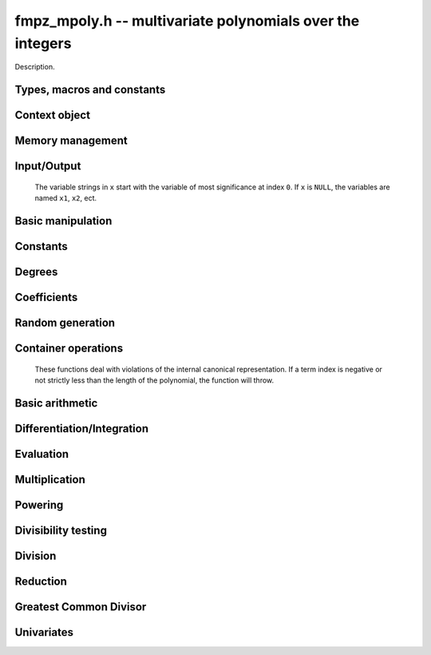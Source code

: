 .. _fmpz-mpoly:

**fmpz_mpoly.h** -- multivariate polynomials over the integers
===============================================================================

Description.


Types, macros and constants
-------------------------------------------------------------------------------

.. type:: fmpz_mpoly_struct

.. type:: fmpz_mpoly_t

    Description.

.. type:: fmpz_mpoly_ctx_struct

.. type:: fmpz_mpoly_ctx_t

    Description.

.. type:: fmpz_mpoly_univar_struct

.. type:: fmpz_mpoly_univar_t

    Description.


Context object
----------------------------------------------------------------------


.. function:: void fmpz_mpoly_ctx_init(fmpz_mpoly_ctx_t ctx, slong nvars, const ordering_t ord)

    Initialise a context object for a polynomial ring with the given number of
    variables and the given ordering. The possibilities for the ordering are
    ``ORD_LEX``, ``ORD_REVLEX``, ``ORD_DEGLEX`` and
    ``ORD_DEGREVLEX``.

.. function:: slong fmpz_mpoly_ctx_nvars(fmpz_mpoly_ctx_t ctx)

    Return the number of variables used to initialize the context.

.. function:: void fmpz_mpoly_ctx_clear(fmpz_mpoly_ctx_t ctx)

    Release up any space allocated by an ``fmpz_mpoly_ctx_t``.


Memory management
----------------------------------------------------------------------


.. function:: void fmpz_mpoly_init(fmpz_mpoly_t A, const fmpz_mpoly_ctx_t ctx)

    Initialise ``A`` for use with the given an initialised context object. Its value is set to zero.
    By default 8 bits are allocated for the exponent widths.

.. function:: void fmpz_mpoly_init2(fmpz_mpoly_t A, slong alloc, const fmpz_mpoly_ctx_t ctx)

    Initialise ``A`` for use with the given an initialised context object. Its value is set to zero.
    It is allocated with space for ``alloc`` terms, and 8 bits are allocated for the exponents.

.. function:: void fmpz_mpoly_init3(fmpz_mpoly_t A, slong alloc, mp_bitcnt_t bits, const fmpz_mpoly_ctx_t ctx)

    Initialise ``A`` for use with the given an initialised context object. Its value is set to zero.
    It is allocated with space for ``alloc`` terms, and ``bits`` bits are allocated for the exponents.

.. function:: void fmpz_mpoly_fit_length(fmpz_mpoly_t A, slong len, const fmpz_mpoly_ctx_t ctx)

    Ensure that ``A`` has space for at least ``len`` terms.

.. function:: void fmpz_mpoly_fit_bits(fmpz_mpoly_t A, mp_bitcnt_t bits, const fmpz_mpoly_ctx_t ctx)

    Ensure that the exponent fields of ``A`` have at least ``bits`` bits.

.. function:: void fmpz_mpoly_realloc(fmpz_mpoly_t A, slong alloc, const fmpz_mpoly_ctx_t ctx)

    Reallocate ``A`` to have space for ``alloc`` terms. 
    Assumes the current length of the polynomial is not greater than ``alloc``.

.. function:: void fmpz_mpoly_clear(fmpz_mpoly_t A, const fmpz_mpoly_ctx_t ctx)

    Release any space allocated for ``A``.


Input/Output
----------------------------------------------------------------------

    The variable strings in ``x`` start with the variable of most significance at index ``0``. If ``x`` is ``NULL``, the variables are named ``x1``, ``x2``, ect.

.. function:: char * fmpz_mpoly_get_str_pretty(const fmpz_mpoly_t A, const char ** x, const fmpz_mpoly_ctx_t ctx)

    Return a string, which the user is responsible for cleaning up, representing ``A``, given an array of variable strings ``x``.

.. function:: int fmpz_mpoly_fprint_pretty(FILE * file, const fmpz_mpoly_t A, const char ** x, const fmpz_mpoly_ctx_t ctx)

    Print a string representing ``A`` to ``file``.

.. function:: int fmpz_mpoly_print_pretty(const fmpz_mpoly_t A, const char ** x, const fmpz_mpoly_ctx_t ctx)

    Print a string representing ``A`` to ``stdout``.

.. function:: int fmpz_mpoly_set_str_pretty(fmpz_mpoly_t A, const char * str, const char ** x, const fmpz_mpoly_ctx_t ctx)

    Set ``A`` to the polynomial in the null-terminates string ``str`` given an array ``x`` of variable strings.
    If parsing ``str`` fails, ``A`` is set to zero, and ``-1`` is returned. Otherwise, ``0``  is returned.
    The operations ``+``, ``-``, ``*``, and ``/`` are permitted along with integers and the variables in ``x``. The character ``^`` must be immediately followed by the (integer) exponent.
    If any division is not exact, parsing fails.


Basic manipulation
----------------------------------------------------------------------


.. function:: void fmpz_mpoly_gen(fmpz_mpoly_t A, slong var, const fmpz_mpoly_ctx_t ctx)

    Set ``A`` to the variable of index ``var``, where ``var = 0`` corresponds to the variable with the most significance with respect to the ordering. 

.. function:: int fmpz_mpoly_is_gen(const fmpq_mpoly_t A, slong var, const fmpz_mpoly_ctx_t ctx)

    If `var \ge 0`, return ``1`` if ``A`` is equal to the `var`-th generator, otherwise return ``0``.
    If `var < 0`, return ``1`` if the polynomial is equal to any generator, otherwise return ``0``.

.. function:: void fmpz_mpoly_set(fmpz_mpoly_t A, const fmpz_mpoly_t B, const fmpz_mpoly_ctx_t ctx)
    
    Set ``A`` to ``B``.

.. function:: int fmpz_mpoly_equal(fmpz_mpoly_t A, const fmpz_mpoly_t B, const fmpz_mpoly_ctx_t ctx)

    Return ``1`` if ``A`` is equal to ``B``, else return ``0``.

.. function:: void fmpz_mpoly_swap(fmpz_mpoly_t poly1, fmpz_mpoly_t poly2, const fmpz_mpoly_ctx_t ctx)

    Efficiently swap ``A`` and ``B``.

.. function:: int _fmpz_mpoly_fits_small(const fmpz * poly, slong len)

    Return 1 if the array of coefficients of length ``len`` consists
    entirely of values that are small ``fmpz`` values, i.e. of at most
    ``FLINT_BITS - 2`` bits plus a sign bit.

.. function:: slong fmpz_mpoly_max_bits(const fmpz_mpoly_t A)

    Computes the maximum number of bits `b` required to represent the absolute
    values of the coefficients of ``A``. If all of the coefficients are
    positive, `b` is returned, otherwise `-b` is returned.


Constants
----------------------------------------------------------------------


.. function:: int fmpz_mpoly_is_fmpz(const fmpz_mpoly_t A, const fmpz_mpoly_ctx_t ctx)

    Return ``1`` if ``A`` is a constant, else return ``0``.

.. function:: void fmpz_mpoly_get_fmpz(fmpz_t c, const fmpz_mpoly_t A, const fmpz_mpoly_ctx_t ctx)

    Assuming that ``A`` is a constant, set ``c`` to this constant.
    This function throws if ``A`` is not a constant.

.. function:: void fmpz_mpoly_set_fmpz(fmpz_mpoly_t A, const fmpz_t c, const fmpz_mpoly_ctx_t ctx)

.. function:: void fmpz_mpoly_set_ui(fmpz_mpoly_t A, ulong c, const fmpz_mpoly_ctx_t ctx)

.. function:: void fmpz_mpoly_set_si(fmpz_mpoly_t A, slong c, const fmpz_mpoly_ctx_t ctx)

    Set ``A`` to the constant ``c``.

.. function:: void fmpz_mpoly_zero(fmpz_mpoly_t A, const fmpz_mpoly_ctx_t ctx)

    Set ``A`` to the constant ``0``.

.. function:: void fmpz_mpoly_one(fmpz_mpoly_t A, const fmpz_mpoly_ctx_t ctx)

    Set ``A`` to the constant ``1``.

.. function:: int fmpz_mpoly_equal_fmpz(const fmpz_mpoly_t A, fmpz_t c, const fmpz_mpoly_ctx_t ctx)

.. function:: int fmpz_mpoly_equal_ui(const fmpz_mpoly_t A, ulong c, const fmpz_mpoly_ctx_t ctx)

.. function:: int fmpz_mpoly_equal_si(const fmpz_mpoly_t A, slong c, const fmpz_mpoly_ctx_t ctx)

    Return ``1`` if ``A`` is equal to the constant ``c``, else return ``0``.

.. function:: int fmpz_mpoly_is_zero(const fmpz_mpoly_t A, const fmpz_mpoly_ctx_t ctx)

    Return ``1`` if ``A`` is the constant ``0``, else return ``0``.

.. function:: int fmpz_mpoly_is_one(const fmpz_mpoly_t A, const fmpz_mpoly_ctx_t ctx)

    Return ``1`` if ``A`` is the constant ``1``, else return ``0``.


Degrees
----------------------------------------------------------------------


.. function:: int fmpz_mpoly_degrees_fit_si(const fmpz_mpoly_t A, const fmpz_mpoly_ctx_t ctx)

    Return ``1`` if the degrees of ``A`` with respect to each variable fit into an ``slong``, otherwise return ``0``.

.. function:: void fmpz_mpoly_degrees_fmpz(fmpz ** degs, const fmpz_mpoly_t A, const fmpz_mpoly_ctx_t ctx)

.. function:: void fmpz_mpoly_degrees_si(slong * degs, const fmpz_mpoly_t A, const fmpz_mpoly_ctx_t ctx)

    Set ``degs`` to the degrees of ``A`` with respect to each variable.
    If ``A`` is zero, all degrees are set to ``-1``.

.. function:: void fmpz_mpoly_degree_fmpz(fmpz_t deg, const fmpz_mpoly_t A, slong var, const fmpz_mpoly_ctx_t ctx)

.. function:: slong fmpz_mpoly_degree_si(const fmpz_mpoly_t A, slong var, const fmpz_mpoly_ctx_t ctx)

    Either return or set ``deg`` to the degree of ``A`` with respect to the variable of index ``var``.
    If ``A`` is zero, the degree is defined to be ``-1``.

.. function:: int fmpz_mpoly_total_degree_fits_si(const fmpz_mpoly_t A, const fmpz_mpoly_ctx_t ctx)

    Return ``1`` if the total degree of ``A`` fits into an ``slong``, otherwise return ``0``.

.. function:: void fmpz_mpoly_total_degree_fmpz(fmpz_t tdeg, const fmpz_mpoly_t A, const fmpz_mpoly_ctx_t ctx)

.. function:: slong fmpz_mpoly_total_degree_si(const fmpz_mpoly_t A, const fmpz_mpoly_ctx_t ctx)

    Either return or set ``tdeg`` to the total degree of ``A``.
    If ``A`` is zero, the total degree is defined to be ``-1``.


Coefficients
----------------------------------------------------------------------


.. function:: void fmpz_mpoly_get_coeff_fmpz_monomial(fmpz_t c, const fmpz_mpoly_t A, const fmpz_mpoly_t M, const fmpz_mpoly_ctx_t ctx)

    Assuming that ``M`` is a monomial, set ``c`` to the coefficient of the corresponding monomial in ``A``.
    This function thows if ``M`` is not a monomial.

.. function:: void fmpz_mpoly_set_coeff_fmpz_monomial(fmpz_mpoly_t poly, const fmpz_t c, const fmpz_mpoly_t poly2, const fmpz_mpoly_ctx_t ctx)

    Assuming that ``M`` is a monomial, set the coefficient of the corresponding monomial in ``A`` to ``c``.
    This function thows if ``M`` is not a monomial.

.. function:: void fmpz_mpoly_get_coeff_fmpz_fmpz(fmpz_t c, const fmpz_mpoly_t A, fmpz * const * exp, const fmpz_mpoly_ctx_t ctx)

.. function:: void fmpz_mpoly_get_coeff_fmpz_ui(fmpz_t c, const fmpz_mpoly_t A, ulong const * exp, const fmpz_mpoly_ctx_t ctx)

    Set ``c`` to the coefficient of the monomial with exponent vector ``exp``.

.. function:: void fmpz_mpoly_set_coeff_fmpz_fmpz(fmpz_mpoly_t A, const fmpz_t c, fmpz * const * exp, fmpz_mpoly_ctx_t ctx)

.. function:: void fmpz_mpoly_set_coeff_ui_fmpz(fmpz_mpoly_t A, ulong c, fmpz * const * exp, const fmpz_mpoly_ctx_t ctx)

.. function:: void fmpz_mpoly_set_coeff_si_fmpz(fmpz_mpoly_t A, slong c, fmpz * const * exp, const fmpz_mpoly_ctx_t ctx)

.. function:: void fmpz_mpoly_set_coeff_fmpz_ui(fmpz_mpoly_t A, const fmpz_t c, ulong const * exp, fmpz_mpoly_ctx_t ctx)

.. function:: void fmpz_mpoly_set_coeff_ui_ui(fmpz_mpoly_t A, ulong c, ulong const * exp, const fmpz_mpoly_ctx_t ctx)

.. function:: void fmpz_mpoly_set_coeff_si_ui(fmpz_mpoly_t A, slong c, ulong const * exp, const fmpz_mpoly_ctx_t ctx)

    Set the coefficient of the monomial with exponent vector ``exp`` to ``c``.


Random generation
----------------------------------------------------------------------


.. function:: void fmpz_mpoly_randtest_bound(fmpz_mpoly_t A, flint_rand_t state, slong length, mp_limb_t coeff_bits, ulong exp_bound, const fmpz_mpoly_ctx_t ctx)

    Generate a random polynomial with length up to ``length`` and exponents in the range ``[0, exp_bound - 1]``.
    The exponents of each variable are generated by calls to ``n_randint(state, exp_bound)``.

.. function:: void fmpz_mpoly_randtest_bounds(fmpz_mpoly_t A, flint_rand_t state, slong length, mp_limb_t coeff_bits, ulong * exp_bounds, const fmpz_mpoly_ctx_t ctx)

    Generate a random polynomial with length up to ``length`` and exponents in the range ``[0, exp_bounds[i] - 1]``.
    The exponents of the variable of index ``i`` are generated by calls to ``n_randint(state, exp_bounds[i])``.

.. function:: void fmpz_mpoly_randtest_bits(fmpz_mpoly_t A, flint_rand_t state, slong length, mp_limb_t coeff_bits, mp_limb_t exp_bits, const fmpz_mpoly_ctx_t ctx)

    Generate a random polynomial with length up to the given length and exponents whose packed form does not exceed the given bit count.

    The parameter ``coeff_bits`` to the three functions ``fmpz_mpoly_randtest_{bound|bounds|bits}`` is merely a suggestion for the approximate bit count of the resulting signed coefficients.
    The function :func:`fmpz_mpoly_max_bits` will give the exact bit count of the result.


Container operations
----------------------------------------------------------------------

    These functions deal with violations of the internal canonical representation.
    If a term index is negative or not strictly less than the length of the polynomial, the function will throw.

.. function:: int fmpz_mpoly_is_canonical(const fmpz_mpoly_t A, const fmpz_mpoly_ctx_t ctx)

    Return ``1`` if ``A`` is in canonical form. Otherwise, return ``0``.
    To be in canonical form, all of the terms must have nonzero coefficient, and the terms must be sorted from greatest to least.

.. function:: slong fmpz_mpoly_length(const fmpz_mpoly_t A, const fmpq_mpoly_ctx_t ctx)

    Return the number of terms in ``A``.
    If the polynomial is in canonical form, this will be the number of nonzero coefficients.

.. function:: void fmpz_mpoly_get_term_coeff_fmpz(fmpz_t c, const fmpz_mpoly_t A, slong i, const fmpz_mpoly_ctx_t ctx)

.. function:: ulong fmpz_mpoly_get_term_coeff_ui(const fmpz_mpoly_t A, slong i, const fmpz_mpoly_ctx_t ctx)

.. function:: slong fmpz_mpoly_get_term_coeff_si(const fmpz_mpoly_t poly, slong i, const fmpz_mpoly_ctx_t ctx)

    Either return or set ``c`` to the coefficient of the term of index ``i``.

.. function:: void fmpz_mpoly_set_term_coeff_fmpz(fmpz_mpoly_t A, slong i, const fmpz_t c, const fmpz_mpoly_ctx_t ctx)

.. function:: void fmpz_mpoly_set_term_coeff_ui(fmpz_mpoly_t A, slong i, ulong c, const fmpz_mpoly_ctx_t ctx)

.. function:: void fmpz_mpoly_set_term_coeff_si(fmpz_mpoly_t A, slong i, slong c, const fmpz_mpoly_ctx_t ctx)

    Set the coefficient of the term of index ``i`` to ``c``.

.. function:: int fmpz_mpoly_term_exp_fits_si(const fmpz_mpoly_t poly, slong i, const fmpz_mpoly_ctx_t ctx)

.. function:: int fmpz_mpoly_term_exp_fits_ui(const fmpz_mpoly_t poly, slong i, const fmpz_mpoly_ctx_t ctx)

    Return ``1`` if all entries of the exponent vector of the term of index `i`  fit into an ``slong`` (resp. a ``ulong``). Otherwise, return ``0``.

.. function:: void fmpz_mpoly_get_term_exp_fmpz(fmpz ** exp, const fmpz_mpoly_t A, slong i, const fmpz_mpoly_ctx_t ctx)

.. function:: void fmpz_mpoly_get_term_exp_ui(ulong * exp, const fmpz_mpoly_t A, slong i, const fmpz_mpoly_ctx_t ctx)

    Set ``exp`` to the exponent vector of the term of index ``i``.

.. function:: void fmpz_mpoly_set_term_exp_ui(fmpz_mpoly_t A, slong i, fmpz * const * exp, const fmpz_mpoly_ctx_t ctx)

.. function:: void fmpz_mpoly_set_termexp_ui(fmpz_mpoly_t A, slong i, const ulong * exp, const fmpz_mpoly_ctx_t ctx)

    Set the exponent vector of the term of index ``i`` to ``exp``.

.. function:: void fmpz_mpoly_push_term_fmpz_fmpz(fmpz_mpoly_t A, const fmpz_t c, fmpz * const * exp, const fmpz_mpoly_ctx_t ctx)

.. function:: void fmpz_mpoly_push_term_ui_fmpz(fmpz_mpoly_t A, ulong c, fmpz * const * exp, const fmpz_mpoly_ctx_t ctx)

.. function:: void fmpz_mpoly_push_term_si_fmpz(fmpz_mpoly_t A, slong c, fmpz * const * exp, const fmpz_mpoly_ctx_t ctx)

.. function:: void fmpz_mpoly_push_term_fmpz_ui(fmpz_mpoly_t A, const fmpz_t c, const ulong * exp, const fmpz_mpoly_ctx_t ctx)

.. function:: void fmpz_mpoly_push_term_ui_ui(fmpz_mpoly_t A, ulong c, const ulong * exp, const fmpz_mpoly_ctx_t ctx)

.. function:: void fmpz_mpoly_push_term_si_ui(fmpz_mpoly_t A, slong c, const ulong * exp, const fmpz_mpoly_ctx_t ctx)

    Append a term to ``A`` with coefficient ``c`` and exponent vector ``exp``.
    This function runs in constant average time.

.. function:: void fmpz_mpoly_sort_terms(fmpz_mpoly_t A, const fmpz_mpoly_ctx_t ctx)

    Sort the terms of ``A`` into the canonical ordering dictated by the ordering in ``ctx``.
    This function simply reorders the terms: It does not combine like terms, nor does it delete terms with coefficient zero.
    This function runs in linear time in the size of ``A``.

.. function:: void fmpz_mpoly_combine_like_terms(fmpz_mpoly_t A, const fmpz_mpoly_ctx_t ctx)

    Combine adjacent like terms in ``A`` and delete terms with coefficient zero.
    If the terms of ``A`` were sorted to begin with, the result will be in canonical form.
    This function runs in linear time in the size of ``A``.

.. function:: void fmpz_mpoly_reverse(fmpz_mpoly_t A, const fmpz_mpoly_t B, const fmpz_mpoly_ctx_t ctx)

    Set ``A`` to the reversal of ``B``.


Basic arithmetic
----------------------------------------------------------------------


.. function:: void fmpz_mpoly_add_fmpz(fmpz_mpoly_t A, const fmpz_mpoly_t B, fmpz_t c, const fmpz_mpoly_ctx_t ctx)

.. function:: void fmpz_mpoly_add_ui(fmpz_mpoly_t A, const fmpz_mpoly_t B, ulong c, const fmpz_mpoly_ctx_t ctx)

.. function:: void fmpz_mpoly_add_si(fmpz_mpoly_t A, const fmpz_mpoly_t B, slong c, const fmpz_mpoly_ctx_t ctx)

    Set ``A`` to ``B`` plus `c`.
    If ``A`` and ``B`` are aliased, this function will probably run quickly.

.. function:: void fmpz_mpoly_sub_fmpz(fmpz_mpoly_t A, const fmpz_mpoly_t B, fmpz_t c, const fmpz_mpoly_ctx_t ctx)

.. function:: void fmpz_mpoly_sub_ui(fmpz_mpoly_t A, const fmpz_mpoly_t B, ulong c, const fmpz_mpoly_ctx_t ctx)

.. function:: void fmpz_mpoly_sub_si(fmpz_mpoly_t A, const fmpz_mpoly_t B, slong c, const fmpz_mpoly_ctx_t ctx)

    Set ``A`` to ``B`` minus `c`.
    If ``A`` and ``B`` are aliased, this function will probably run quickly.

.. function:: void fmpz_mpoly_add(fmpz_mpoly_t poly1, const fmpz_mpoly_t poly2, const fmpz_mpoly_t poly3, const fmpz_mpoly_ctx_t ctx)

    Set ``A`` to ``B`` plus ``C``.
    If ``A`` and ``B`` are aliased, this function might run in time proportional to the size of ``C``.
    
.. function:: void fmpz_mpoly_sub(fmpz_mpoly_t poly1, const fmpz_mpoly_t poly2, const fmpz_mpoly_t poly3, const fmpz_mpoly_ctx_t ctx)

    Set ``A`` to ``B`` minus ``C``.
    If ``A`` and ``B`` are aliased, this function might run in time proportional to the size of ``C``.

.. function:: void fmpz_mpoly_neg(fmpz_mpoly_t poly1, const fmpz_mpoly_t poly2, const fmpz_mpoly_ctx_t ctx)
    
    Set ``A`` to ``-B``.

.. function:: void fmpz_mpoly_scalar_mul_fmpz(fmpz_mpoly_t A, const fmpz_mpoly_t B, const fmpz_t c, const fmpz_mpoly_ctx_t ctx)

.. function:: void fmpz_mpoly_scalar_mul_ui(fmpz_mpoly_t A, const fmpz_mpoly_t B, ulong c, const fmpz_mpoly_ctx_t ctx)

.. function:: void fmpz_mpoly_scalar_mul_si(fmpz_mpoly_t A, const fmpz_mpoly_t B, slong c, const fmpz_mpoly_ctx_t ctx)

    Set ``A`` to ``B`` times ``c``.

.. function:: void fmpz_mpoly_scalar_divexact_fmpz(fmpz_mpoly_t A, const fmpz_mpoly_t B, const fmpz_t c, const fmpz_mpoly_ctx_t ctx)

.. function:: void fmpz_mpoly_scalar_divexact_ui(fmpz_mpoly_t A, const fmpz_mpoly_t B, ulong c, const fmpz_mpoly_ctx_t ctx)

.. function:: void fmpz_mpoly_scalar_divexact_si(fmpz_mpoly_t A, const fmpz_mpoly_t B, slong c, const fmpz_mpoly_ctx_t ctx)

    Set ``A`` to ``B`` divided by ``c``. The  division is assumed to be exact.


Differentiation/Integration
----------------------------------------------------------------------


.. function:: void fmpz_mpoly_derivative(fmpz_mpoly_t A, const fmpz_mpoly_t B, slong var, const fmpz_mpoly_ctx_t ctx)

    Set ``A`` to the derivative of ``B`` with respect to the variable of index ``var``.

.. function:: void fmpz_mpoly_integral(fmpz_mpoly_t A, fmpz_t scale, const fmpz_mpoly_t B, slong var, const fmpz_mpoly_ctx_t ctx)

    Set ``A`` and ``scale`` so that ``A`` is an integral of ``scale*B`` with respect to the variable of index ``idx``, where ``scale`` is positive and as small as possible.


Evaluation
----------------------------------------------------------------------


.. function:: void fmpz_mpoly_evaluate_all_fmpz(fmpz_t ev, const fmpz_mpoly_t A, fmpz * const * vals, const fmpz_mpoly_ctx_t ctx)

    Set ``ev`` to the evaluation of ``A`` where the variables are replaced by the corresponding elements of the array ``vals``.

.. function:: void fmpz_mpoly_evaluate_one_fmpz(fmpz_mpoly_t A, const fmpz_mpoly_t B, slong var, const fmpz_t val, const fmpz_mpoly_ctx_t ctx)

    Set ``A`` to the evaluation of ``B`` where the variable of index ``var`` is replaced by ``val``.

.. function:: void fmpz_mpoly_compose_fmpz_poly(fmpz_poly_t A, const fmpz_mpoly_t B, fmpz_poly_struct * const * C, const fmpz_mpoly_ctx_t ctxB)

    Set ``A`` to the evaluation of ``B`` where the variables are replaced by the corresponding elements of the array ``C``.
    The context object of ``B`` is ``ctxB``.

.. function:: void fmpz_mpoly_compose_fmpz_mpoly(fmpz_mpoly_t A, const fmpz_mpoly_t B, fmpz_mpoly_struct * const * C, const fmpz_mpoly_ctx_t ctxB, const fmpz_mpoly_ctx_t ctxAC)

    Set ``A`` to the evaluation of ``B`` where the variables are replaced by the corresponding elements of the array ``C``.
    Both ``A`` and the elements of ``C`` have context object ``ctxAC``, while ``B`` has context object ``ctxB``.
    Neither of ``A`` and ``B`` is allowed to alias any other polynomial.


Multiplication
----------------------------------------------------------------------


.. function:: void fmpz_mpoly_mul(fmpz_mpoly_t A, const fmpz_mpoly_t B, const fmpz_mpoly_t C, const fmpz_mpoly_ctx_t ctx)

    Set ``A`` to ``B`` times ``C``.

.. function:: int fmpz_mpoly_mul_dense(fmpz_mpoly_t A, const fmpz_mpoly_t B, const fmpz_mpoly_t C, const fmpz_mpoly_ctx_t ctx)

    Try to set ``A`` to ``B`` times ``C`` using univariate arithmetic.
    If the return is ``0``, the operation was unsuccessful. Otherwise, it was successful and the return is ``1``.

.. function:: int fmpz_mpoly_mul_array(fmpz_mpoly_t A, const fmpz_mpoly_t B, const fmpz_mpoly_t C, const fmpz_mpoly_ctx_t ctx)

    Try to set ``A`` to ``B`` times `C` using arrays.
    If the return is ``0``, the operation was unsuccessful. Otherwise, it was successful and the return is ``1``.

.. function:: void fmpz_mpoly_mul_johnson(fmpz_mpoly_t A, const fmpz_mpoly_t B, const fmpz_mpoly_t C, const fmpz_mpoly_ctx_t ctx)

    Set ``A`` to ``B`` times ``C`` using Johnson's heap-based method.

.. function:: void fmpz_mpoly_mul_heap_threaded(fmpz_mpoly_t A, const fmpz_mpoly_t B, const fmpz_mpoly_t C, const fmpz_mpoly_ctx_t ctx)

    Set ``A`` to ``B`` times ``C`` using a heap and multiple threads.
    This function should only be called once ``global_thread_pool`` has been initialized.


.. function:: slong _fmpz_mpoly_mul_johnson(fmpz ** poly1, ulong ** exp1, slong * alloc, const fmpz * poly2, const ulong * exp2, slong len2, const fmpz * poly3, const ulong * exp3, slong len3, slong N)

    Set ``(poly1, exp1, alloc)`` to ``(poly2, exps2, len2)`` times
    ``(poly3, exps3, len3)`` using Johnson's heap method (see papers by
    Michael Monagan and Roman Pearce). The function realocates its output, hence
    the double indirection, and returns the length of the product. The function
    assumes the exponent vectors take N words. No aliasing is allowed.

.. function:: slong _fmpz_mpoly_mul_array(fmpz ** poly1, ulong ** exp1, slong * alloc, const fmpz * poly2, const ulong * exp2, slong len2, const fmpz * poly3, const ulong * exp3, slong len3, slong * mults, slong num, slong bits)

    Set ``(poly1, exp1, alloc)`` to ``(poly2, exps2, len2)`` times
    ``(poly3, exps3, len3)`` by accumulating coefficients in a big, dense
    array. The function realocates its output, hence the double indirection, and
    returns the length of the product. The array ``mults`` is a list of bases
    to be used in encoding the array indices from the exponents. They should
    exceed the maximum exponent for each field of the exponent vectors of the
    output. The output exponent vectors will be packed with fields of the given
    number of bits. The number of variables is given by ``num``. No aliasing
    is allowed.

Powering
----------------------------------------------------------------------


.. function:: slong _fmpz_mpoly_pow_fps(fmpz ** poly1, ulong ** exp1, slong * alloc, const fmpz * poly2, const ulong * exp2, slong len2, slong k, slong N)

    Set ``(poly2, exp1, alloc)`` ``(poly2, exp2, len2)`` raised to the
    power of `k`. The function reallocates its output, hence the double
    indirection. Assumes that exponents vectors each take `N` words. Uses the
    FPS algorithm of Monagan and Pearce. No aliasing is allowed. Assumes
    ``len2 > 1``.

.. function:: void fmpz_mpoly_pow_fps(fmpz_mpoly_t poly1, const fmpz_mpoly_t poly2, slong k, const fmpz_mpoly_ctx_t ctx)

    Set ``poly1`` to ``poly2`` raised to the `k`-th power, using the
    Monagan and Pearce FPS algorithm. It is assumed that `k \geq 0`.


Divisibility testing
----------------------------------------------------------------------


.. function:: slong _fmpz_mpoly_divides_array(fmpz ** poly1, ulong ** exp1, slong * alloc, const fmpz * poly2, const ulong * exp2, slong len2, const fmpz * poly3, const ulong * exp3, slong len3, slong * mults, slong num, slong bits)

    Use dense array exact division to set ``(poly1, exp1, alloc)`` to
    ``(poly2, exp3, len2)`` divided by ``(poly3, exp3, len3)`` in
    ``num`` variables, given a list of multipliers to tightly pack exponents
    and a number of bits for the fields of the exponents of the result. The
    array "mults" is a list of bases to be used in encoding the array indices
    from the exponents. The function reallocates its output, hence the double
    indirection and returns the length of its output if the quotient is exact,
    or zero if not. It is assumed that ``poly2`` is not zero. No aliasing is
    allowed.

.. function:: int fmpz_mpoly_divides_array(fmpz_mpoly_t poly1, const fmpz_mpoly_t poly2, const fmpz_mpoly_t poly3, const fmpz_mpoly_ctx_t ctx)

    Set ``poly1`` to ``poly2`` divided by ``poly3``, using a big dense
    array to accumulate coefficients and return 1 if the quotient is exact.
    Otherwise, return 0 if the quotient is not exact. If the array will be
    larger than some internally set parameter, the function fails silently and
    returns `-1` so that some other method may be called. This function is most
    efficient on dense inputs. Note that the function 
    ``fmpz_mpoly_div_monagan_pearce`` below may be much faster if the
    quotient is known to be exact.

.. function:: slong _fmpz_mpoly_divides_monagan_pearce(fmpz ** poly1, ulong ** exp1, slong * alloc, const fmpz * poly2, const ulong * exp2, slong len2, const fmpz * poly3, const ulong * exp3, slong len3, slong bits, slong N)

    Set ``(poly1, exp1, alloc)`` to ``(poly2, exp3, len2)`` divided by
    ``(poly3, exp3, len3)`` and return 1 if the quotient is exact. Otherwise
    return 0. The function assumes exponent vectors that each fit in `N` words,
    and are packed into fields of the given number of bits. Assumes input polys
    are nonzero. Implements "Polynomial division using dynamic arrays, heaps
    and packed exponents" by Michael Monagan and Roman Pearce. No aliasing is
    allowed.

.. function:: int fmpz_mpoly_divides_monagan_pearce(fmpz_mpoly_t poly1, const fmpz_mpoly_t poly2, const fmpz_mpoly_t poly3, const fmpz_mpoly_ctx_t ctx)

    Set ``poly1`` to ``poly2`` divided by ``poly3`` and return 1 if
    the quotient is exact. Otherwise return 0. The function uses the algorithm
    of Michael Monagan and Roman Pearce. Note that the function
    ``fmpz_mpoly_div_monagan_pearce`` below may be much faster if the
    quotient is known to be exact.


Division
----------------------------------------------------------------------


.. function:: slong _fmpz_mpoly_div_monagan_pearce(fmpz ** polyq, ulong ** expq, slong * allocq, const fmpz * poly2, const ulong * exp2, slong len2, const fmpz * poly3, const ulong * exp3, slong len3, slong bits, slong N)

    Set ``(polyq, expq, allocq)`` to the quotient of
    ``(poly2, exp2, len2)`` by ``(poly3, exp3, len3)`` discarding
    remainder (with notional remainder coefficients reduced modulo the leading
    coefficient of ``(poly3, exp3, len3)``), and return the length of the
    quotient. The function reallocates its output, hence the double
    indirection. The function assumes the exponent vectors all fit in `N`
    words. The exponent vectors are assumed to have fields with the given
    number of bits. Assumes input polynomials are nonzero. Implements
    "Polynomial division using dynamic arrays, heaps and packed exponents" by
    Michael Monagan and Roman Pearce. No aliasing is allowed.

.. function:: void fmpz_mpoly_div_monagan_pearce(fmpz_mpoly_t polyq, const fmpz_mpoly_t poly2, const fmpz_mpoly_t poly3, const fmpz_mpoly_ctx_t ctx)

    Set ``polyq`` to the quotient of ``poly2`` by ``poly3``,
    discarding the remainder (with notional remainder coefficients reduced
    modulo the leading coefficient of ``poly3``). Implements "Polynomial
    division using dynamic arrays, heaps and packed exponents" by Michael
    Monagan and Roman Pearce. This function is exceptionally efficient if the
    division is known to be exact.

.. function:: slong _fmpz_mpoly_divrem_monagan_pearce(slong * lenr, fmpz ** polyq, ulong ** expq, slong * allocq, fmpz ** polyr, ulong ** expr, slong * allocr, const fmpz * poly2, const ulong * exp2, slong len2, const fmpz * poly3, const ulong * exp3, slong len3, slong bits, slong N)

    Set ``(polyq, expq, allocq)`` and ``(polyr, expr, allocr)`` to the
    quotient and remainder of ``(poly2, exp2, len2)`` by
    ``(poly3, exp3, len3)`` (with remainder coefficients reduced modulo the
    leading coefficient of ``(poly3, exp3, len3)``), and return the length
    of the quotient. The function reallocates its outputs, hence the double
    indirection. The function assumes the exponent vectors all fit in `N`
    words. The exponent vectors are assumed to have fields with the given
    number of bits. Assumes input polynomials are nonzero. Implements
    "Polynomial division using dynamic arrays, heaps and packed exponents" by
    Michael Monagan and Roman Pearce. No aliasing is allowed.

.. function:: void fmpz_mpoly_divrem_monagan_pearce(fmpz_mpoly_t q, fmpz_mpoly_t r, const fmpz_mpoly_t poly2, const fmpz_mpoly_t poly3, const fmpz_mpoly_ctx_t ctx)

    Set ``polyq`` and ``polyr`` to the quotient and remainder of
    ``poly2`` divided by ``poly3``, (with remainder coefficients reduced
    modulo the leading coefficient of ``poly3``). Implements "Polynomial
    division using dynamic arrays, heaps and packed exponents" by Michael
    Monagan and Roman Pearce.

.. function:: slong _fmpz_mpoly_divrem_array(slong * lenr, fmpz ** polyq, ulong ** expq, slong * allocq, fmpz ** polyr, ulong ** expr, slong * allocr, const fmpz * poly2, const ulong * exp2, slong len2, const fmpz * poly3, const ulong * exp3, slong len3, slong * mults, slong num, slong bits)

    Use dense array division to set ``(polyq, expq, allocq)`` and
    ``(polyr, expr, allocr)`` to the quotient and remainder of
    ``(poly2, exp2, len2)`` divided by ``(poly3, exp3, len3)`` in
    ``num`` variables, given a list of multipliers to tightly pack
    exponents and a number of bits for the fields of the exponents of the
    result. The function reallocates its outputs, hence the double indirection.
    The array ``mults`` is a list of bases to be used in encoding the array
    indices from the exponents. The function returns the length of the
    quotient. It is assumed that the input polynomials are not zero. No
    aliasing is allowed.

.. function:: int fmpz_mpoly_divrem_array(fmpz_mpoly_t q, fmpz_mpoly_t r, const fmpz_mpoly_t poly2, const fmpz_mpoly_t poly3, const fmpz_mpoly_ctx_t ctx)

    Set ``polyq`` and ``polyr`` to the quotient and remainder of
    ``poly2`` divided by ``poly3``, (with remainder coefficients reduced
    modulo the leading coefficient of ``poly3``). The function is
    implemented using dense arrays, and is efficient when the inputs are fairly
    dense. If the array will be larger than some internally set parameter, the
    function silently returns 0 so that another function can be called,
    otherwise it returns 1.

.. function:: void fmpz_mpoly_quasidivrem_heap(fmpz_t scale, fmpz_mpoly_t q, fmpz_mpoly_t r, const fmpz_mpoly_t poly2, const fmpz_mpoly_t poly3, const fmpz_mpoly_ctx_t ctx)

    Set ``scale``, ``q`` and ``r`` so that
    ``scale*poly2 = q*poly3 + r`` and no monomial in ``r`` is divisible
    by the leading monomial of ``poly3``, where ``scale`` is positive
    and as small as possible. This function throws an execption if
    ``poly3`` is zero or if an exponent overflow occurs.


Reduction
----------------------------------------------------------------------


.. function:: slong _fmpz_mpoly_divrem_ideal_monagan_pearce(fmpz_mpoly_struct ** polyq, fmpz ** polyr, ulong ** expr, slong * allocr, const fmpz * poly2, const ulong * exp2, slong len2, fmpz_mpoly_struct * const * poly3, ulong * const * exp3, slong len, slong N, slong bits, const fmpz_mpoly_ctx_t ctx)

    This function is as per ``_fmpz_mpoly_divrem_monagan_pearce`` except
    that it takes an array of divisor polynomials ``poly3`` and an array of
    repacked exponent arrays ``exp3``, which may alias the exponent arrays
    of ``poly3``, and it returns an array of quotient polynomials
    ``polyq``. The number of divisor (and hence quotient) polynomials, is
    given by ``len``. The function computes polynomials `q_i` such that
    `r = a - \sum_{i=0}^{\mbox{len - 1}} q_ib_i`, where the `q_i` are the
    quotient polynomials and the `b_i` are the divisor polynomials.

.. function:: void fmpz_mpoly_divrem_ideal_monagan_pearce(fmpz_mpoly_struct ** q, fmpz_mpoly_t r, const fmpz_mpoly_t poly2, fmpz_mpoly_struct * const * poly3, slong len, const fmpz_mpoly_ctx_t ctx)

    This function is as per ``fmpz_mpoly_divrem_monagan_pearce`` except
    that it takes an array of divisor polynomials ``poly3``, and it returns
    an array of quotient polynomials ``q``. The number of divisor (and hence
    quotient) polynomials, is given by ``len``. The function computes
    polynomials `q_i = q[i]` such that ``poly2`` is
    `r + \sum_{i=0}^{\mbox{len - 1}} q_ib_i`, where `b_i =` ``poly3[i]``.


Greatest Common Divisor
----------------------------------------------------------------------


.. function:: void fmpz_mpoly_term_content(fmpz_mpoly_t poly1, const fmpz_mpoly_t poly2, const fmpz_mpoly_ctx_t ctx)

    Sets ``poly1`` to the GCD of the terms of ``poly2``.


.. function:: int fmpz_mpoly_gcd_prs(fmpz_mpoly_t poly1, const fmpz_mpoly_t poly2, const fmpz_mpoly_t poly3, const fmpz_mpoly_ctx_t ctx)

    If the return is nonzero, used psuedo-remainder sequences to set 
    ``poly1`` to the GCD of ``poly2`` and ``poly3``, where
    ``poly1`` has positive leading term.

.. function:: int fmpz_mpoly_gcd_brown(fmpz_mpoly_t poly1, const fmpz_mpoly_t poly2, const fmpz_mpoly_t poly3, const fmpz_mpoly_ctx_t ctx)

    If the return is nonzero, used Brown's dense modular algorithm to set
    ``poly1`` to the GCD of ``poly2`` and ``poly3``, where
    ``poly1`` has positive leading term.

.. function:: int fmpz_mpoly_gcd_zippel(fmpz_mpoly_t poly1, const fmpz_mpoly_t poly2, const fmpz_mpoly_t poly3, const fmpz_mpoly_ctx_t ctx)

    If the return is nonzero, used a modular algorithm with Zippel's sparse
    interpolation to set
    ``poly1`` to the GCD of ``poly2`` and ``poly3``, where
    ``poly1`` has positive leading term.

.. function:: int fmpz_mpoly_resultant(fmpz_mpoly_t poly1, const fmpz_mpoly_t poly2, const fmpz_mpoly_t poly3, slong var, const fmpz_mpoly_ctx_t ctx)

    If the return is nonzero, set ``poly1`` to the resultant of 
    ``poly2`` and ``poly3`` with respect to the variable of
    index ``var``.

.. function:: int fmpz_mpoly_discriminant(fmpz_mpoly_t poly1, const fmpz_mpoly_t poly2, slong var, const fmpz_mpoly_ctx_t ctx)

    If the return is nonzero, set ``poly1`` to the discriminant of
    ``poly2`` with respect to the variable of index ``var``.


Univariates
----------------------------------------------------------------------


.. function:: void fmpz_mpoly_univar_init(fmpz_mpoly_univar_t poly, const fmpz_mpoly_ctx_t ctx)

    Initialize ``poly``.

.. function:: void fmpz_mpoly_univar_clear(fmpz_mpoly_univar_t poly, const fmpz_mpoly_ctx_t ctx)

    Free all memory used by ``poly``.

.. function:: void fmpz_mpoly_univar_swap(fmpz_mpoly_univar_t poly1, fmpz_mpoly_univar_t poly2, const fmpz_mpoly_ctx_t ctx)

    Swap ``poly1`` and ``poly2``.

.. function:: void fmpz_mpoly_univar_fit_length(fmpz_mpoly_univar_t poly, slong length, const fmpz_mpoly_ctx_t ctx)

    Make sure that ``poly`` has space for at least ``length`` terms.

.. function:: int fmpz_mpoly_to_univar(fmpz_mpoly_univar_t poly1, const fmpz_mpoly_t poly2, slong var, const fmpz_mpoly_ctx_t ctx)

    If return is nonzero, broke up ``poly2`` as a polynomial
    in the variable of index ``var``
    with multivariate coefficients in the other variables, and stored the result
    in ``poly1``. The return is zero if and only if the degree of
    ``poly2`` with respect to the variable of index ``var`` is greater
    or equal to ``2^(FLINT_BITS-1)``.

.. function:: void fmpz_mpoly_from_univar(fmpz_mpoly_t poly1, const fmpz_mpoly_univar_t poly2, const fmpz_mpoly_ctx_t ctx)

    Reverse the operation performed by ``fmpz_mpoly_to_univar``. This
    function is currently undefined if the coefficients of ``poly2``
    themselves depend on the main variable in ``poly2``. 

.. function:: int fmpz_mpoly_univar_equal(fmpz_mpoly_univar_t poly1, const fmpz_mpoly_univar_t poly2, const fmpz_mpoly_ctx_t ctx)

    Return 1 if ``poly1`` and ``poly2`` are equal, otherwise return 0.

.. function:: void fmpz_mpoly_univar_add(fmpz_mpoly_univar_t poly1, const fmpz_mpoly_univar_t poly2, const fmpz_mpoly_univar_t poly3, const fmpz_mpoly_ctx_t ctx)

    Set ``poly1`` to ``poly2`` plus ``poly3``.

.. function:: int fmpz_mpoly_univar_mul(fmpz_mpoly_univar_t poly1, const fmpz_mpoly_univar_t poly2, const fmpz_mpoly_univar_t poly3, const fmpz_mpoly_ctx_t ctx)

    If return is nonzero, set ``poly1`` to ``poly2`` times ``poly3``.

.. function:: void fmpz_mpoly_univar_derivative(fmpz_mpoly_univar_t poly1, const fmpz_mpoly_univar_t poly2, const fmpz_mpoly_ctx_t ctx)

    Set ``poly1`` to the derivative of ``poly2`` with respect to
    its main variable.

.. function:: void fmpz_mpoly_to_fmpz_poly(fmpz_poly_t poly1, slong * shift1, const fmpz_mpoly_t poly2, slong var, const fmpz_mpoly_ctx_t ctx)

    Set ``poly1`` and ``shift1`` so that `p_1*x^{s_1} = p_2`. The
    shift is included because the ``fmpz_poly_t`` type is a dense type and
    ``fmpz_mpoly_t`` is not. A call to
    ``fmpz_poly_shift_left(poly1, poly1, shift1)``
    will result in ``poly1`` being equal to ``poly2``. This function
    is defined only if ``poly2`` depends solely on the variable
    of index ``var``.

.. function:: void fmpz_mpoly_from_fmpz_poly(fmpz_mpoly_t poly1, const fmpz_poly_t poly2, slong shift2, slong var, const fmpz_mpoly_ctx_t ctx)

    Reverse the operation performed by ``fmpz_mpoly_to_fmpz_poly``.

.. function:: void _fmpz_mpoly_univar_prem(fmpz_mpoly_univar_t polyA, const fmpz_mpoly_univar_t polyB, fmpz_mpoly_univar_t polyC, const fmpz_mpoly_ctx_t ctx)

    Set ``polyA`` to the pseudo remainder of ``polyA`` and -``polyB``.
    The division is performed with respect to the variable store in
    ``polyB``. An extra polynomial ``polyC`` is needed for workspace.

.. function:: void _fmpz_mpoly_univar_pgcd(fmpz_mpoly_univar_t poly1, const fmpz_mpoly_univar_t polyP, const fmpz_mpoly_univar_t polyQ, const fmpz_mpoly_ctx_t ctx)

    Set ``poly1`` to the last (nonzero) subresultant polynomial of
    ``polyQ`` and ``polyQ``. It is assumed that `\operatorname{deg}(P)
    \ge \operatorname{deg}(Q) \ge 1`.

.. function:: void _fmpz_mpoly_univar_pgcd_ducos(fmpz_mpoly_univar_t poly1, const fmpz_mpoly_univar_t polyP, const fmpz_mpoly_univar_t polyQ, const fmpz_mpoly_ctx_t ctx)

    Perform the same operation as ``_fmpz_mpoly_univar_pgcd`` using the
    algorithm of Ducos.

